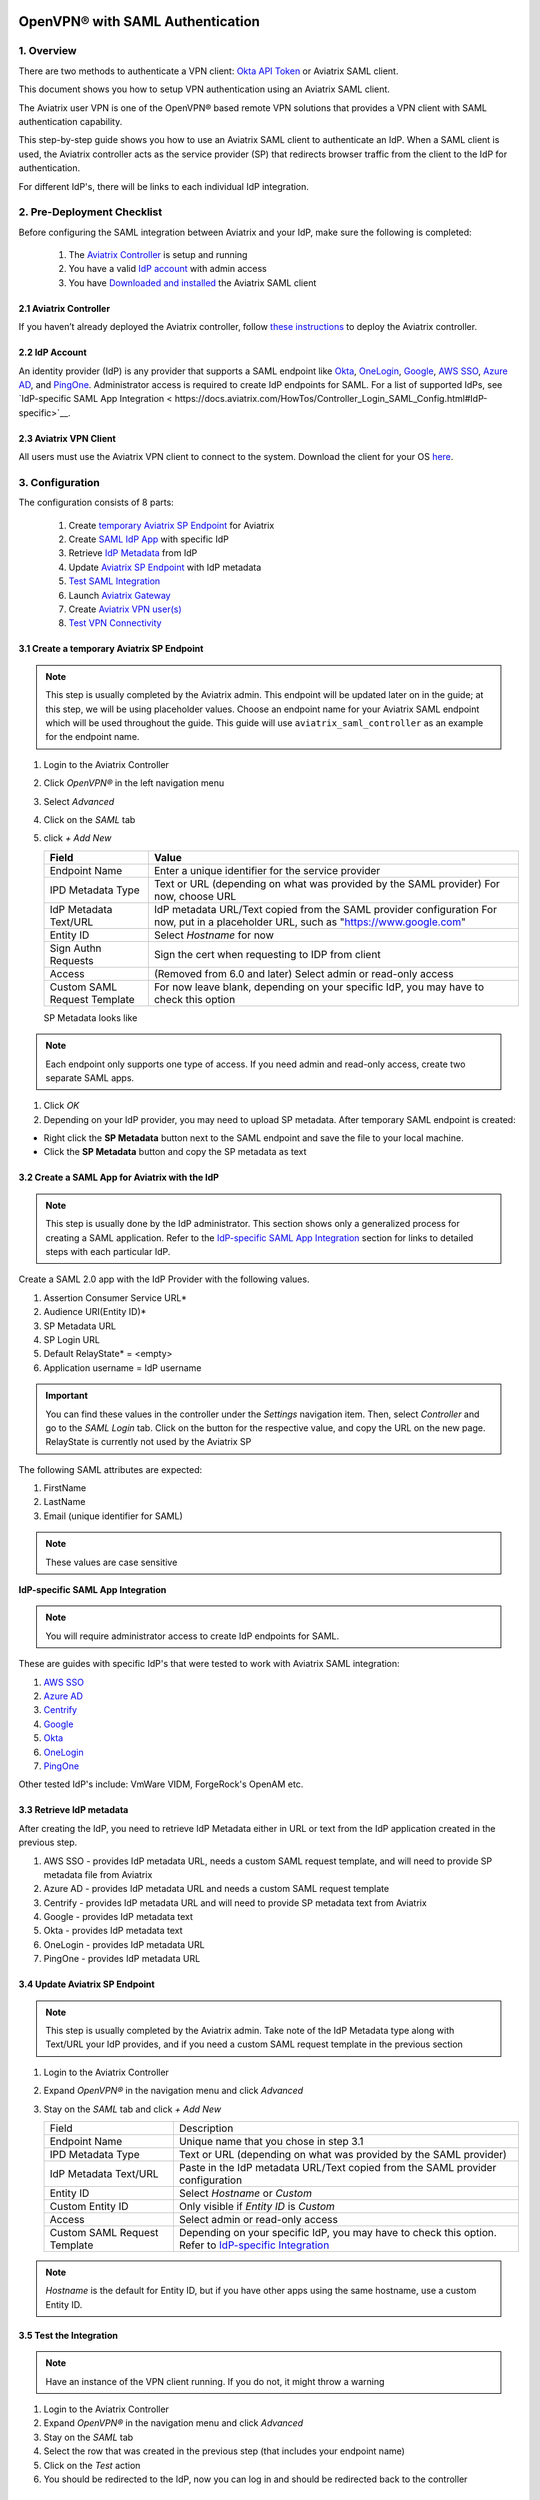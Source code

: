 ﻿.. meta::
   :description: Aviatrix User SSL VPN Okta SAML Configuration
   :keywords: SAML, user vpn, saml, Aviatrix, OpenVPN, IdP, sp

=================================
OpenVPN® with SAML Authentication
=================================

1.  Overview
------------

There are two methods to authenticate a VPN client: `Okta API Token <https://docs.aviatrix.com/HowTos/HowTo_Setup_Okta_for_Aviatrix.html>`_ or Aviatrix SAML client.

This document shows you how to setup VPN authentication using an Aviatrix SAML client.

The Aviatrix user VPN is one of the OpenVPN® based remote VPN solutions that provides a VPN client with SAML authentication capability.

This step-by-step guide shows you how to use an Aviatrix SAML client to authenticate an IdP. When a SAML client is used, the Aviatrix controller acts as the service provider (SP) that redirects browser traffic from the client to the IdP for authentication.

For different IdP's, there will be links to each individual IdP integration.

2. Pre-Deployment Checklist
-----------------------------
Before configuring the SAML integration between Aviatrix and your IdP, make sure the following is completed:

	#. The `Aviatrix Controller <#pdc-21>`__ is setup and running
	#. You have a valid `IdP account <#pdc-22>`__ with admin access
	#. You have `Downloaded and installed <#pdc-23>`__ the Aviatrix SAML client


.. _PDC_21:

2.1 Aviatrix Controller
#######################

If you haven’t already deployed the Aviatrix controller, follow `these instructions <../StartUpGuides/aviatrix-cloud-controller-startup-guide.html>`__ to deploy the Aviatrix controller.

.. _PDC_22:

2.2 IdP Account
###############

An identity provider (IdP) is any provider that supports a SAML endpoint like `Okta <./SAML_Integration_Okta_IdP.html>`__,
`OneLogin <./SAML_Integration_OneLogin_IdP.html>`__, `Google <./SAML_Integration_Google_IdP.html>`__,
`AWS SSO <./SAML_Integration_AWS_SSO_IdP.html>`__, `Azure AD <./SAML_Integration_Azure_AD_IdP.html>`__, and `PingOne <./SAML_Integration_PingOne_IdP.html>`__.
Administrator access is required to create IdP endpoints for SAML. For a list of supported IdPs, see `IdP-specific SAML App Integration < https://docs.aviatrix.com/HowTos/Controller_Login_SAML_Config.html#IdP-specific>`__.


.. _PDC_23:

2.3 Aviatrix VPN Client
#######################

All users must use the Aviatrix VPN client to connect to the system.  Download the client for your OS `here <http://docs.aviatrix.com/Downloads/samlclient.html>`__.

3. Configuration
----------------

The configuration consists of 8 parts:

  1. Create `temporary Aviatrix SP Endpoint <#config-31>`__ for Aviatrix
  2. Create `SAML IdP App <#config-32>`__ with specific IdP
  3. Retrieve `IdP Metadata <#config-33>`__ from IdP
  4. Update `Aviatrix SP Endpoint <#config-34>`__ with IdP metadata
  5. `Test SAML Integration <#config-35>`__
  6. Launch `Aviatrix Gateway <#config-36>`__
  7. Create `Aviatrix VPN user(s) <#config-37>`__
  8. `Test VPN Connectivity <#config-38>`__

.. _Config_31:

3.1 Create a temporary Aviatrix SP Endpoint
###########################################

.. note::

   This step is usually completed by the Aviatrix admin.
   This endpoint will be updated later on in the guide; at this step, we will be using placeholder values.
   Choose an endpoint name for your Aviatrix SAML endpoint which will be used throughout the guide.
   This guide will use ``aviatrix_saml_controller`` as an example for the endpoint name.

#. Login to the Aviatrix Controller
#. Click `OpenVPN®` in the left navigation menu 
#. Select `Advanced`
#. Click on the `SAML` tab 
#. click `+ Add New`


   |image3-1-1|

      
   +-------------------------+--------------------------------------------------------+
   | Field                   | Value                                                  |
   +=========================+========================================================+
   | Endpoint Name           | Enter a unique identifier for the service provider     |
   +-------------------------+--------------------------------------------------------+
   | IPD Metadata Type       | Text or URL (depending on what was                     |
   |                         | provided by the SAML provider)                         |
   |                         | For now, choose URL                                    |
   +-------------------------+--------------------------------------------------------+
   | IdP Metadata Text/URL   | IdP metadata URL/Text copied from the SAML             |
   |                         | provider configuration                                 |
   |                         | For now, put in a placeholder URL,                     |
   |                         | such as "https://www.google.com"                       |
   +-------------------------+--------------------------------------------------------+
   | Entity ID               | Select `Hostname` for now                              |
   +-------------------------+--------------------------------------------------------+
   | Sign Authn Requests     | Sign the cert when requesting to IDP from client       |
   +-------------------------+--------------------------------------------------------+
   | Access                  | (Removed from 6.0 and later) Select admin or read-only |
   |                         | access                                                 |
   +-------------------------+--------------------------------------------------------+
   | Custom SAML Request     | For now leave blank, depending on your specific        |
   | Template                | IdP, you may have to check this option                 |
   +-------------------------+--------------------------------------------------------+
   
   |image3-1-2|
   
   SP Metadata looks like

   |imagespmetadata| 

.. note::
   Each endpoint only supports one type of access. If you need admin and read-only access, create two separate SAML apps.

#. Click `OK`
#. Depending on your IdP provider, you may need to upload SP metadata. After temporary SAML endpoint is created:

- Right click the **SP Metadata** button next to the SAML endpoint and save the file to your local machine.
- Click the **SP Metadata** button and copy the SP metadata as text

.. _Config_32:

3.2 Create a SAML App for Aviatrix with the IdP
###############################################

.. note::

   This step is usually done by the IdP administrator.
   This section shows only a generalized process for creating a SAML application.
   Refer to the `IdP-specific SAML App Integration <#IdP-integration>`_ section for links to detailed steps with each particular IdP.

Create a SAML 2.0 app with the IdP Provider with the following values.

#. Assertion Consumer Service URL*
#. Audience URI(Entity ID)*
#. SP Metadata URL
#. SP Login URL
#. Default RelayState* = <empty>
#. Application username = IdP username

.. important::

   You can find these values in the controller under the `Settings` navigation item.  Then, select `Controller` and go to the `SAML Login` tab.
   Click on the button for the respective value, and copy the URL on the new page.
   RelayState is currently not used by the Aviatrix SP

|image3-2|


The following SAML attributes are expected:

#. FirstName
#. LastName
#. Email (unique identifier for SAML)

.. note::

   These values are case sensitive

.. _IdP_Integration:

**IdP-specific SAML App Integration**

.. note::

  You will require administrator access to create IdP endpoints for SAML.

These are guides with specific IdP's that were tested to work with Aviatrix SAML integration:

#. `AWS SSO <./SAML_Integration_AWS_SSO_IdP.html>`__
#. `Azure AD <./SAML_Integration_Azure_AD_IdP.html>`__
#. `Centrify <./SAML_Integration_Centrify_IdP.html>`__
#. `Google <./SAML_Integration_Google_IdP.html>`__
#. `Okta <./SAML_Integration_Okta_IdP.html>`__
#. `OneLogin <./SAML_Integration_OneLogin_IdP.html>`__
#. `PingOne <./SAML_Integration_PingOne_IdP.html>`__

Other tested IdP's include:
VmWare VIDM, ForgeRock's OpenAM etc.

.. _Config_33:

3.3  Retrieve IdP metadata
##########################

After creating the IdP, you need to retrieve IdP Metadata either in URL or text from the IdP application created in the previous step.

#. AWS SSO  - provides IdP metadata URL, needs a custom SAML request template, and will need to provide SP metadata file from Aviatrix
#. Azure AD - provides IdP metadata URL and needs a custom SAML request template
#. Centrify - provides IdP metadata URL and will need to provide SP metadata text from Aviatrix
#. Google   - provides IdP metadata text
#. Okta     - provides IdP metadata text
#. OneLogin - provides IdP metadata URL
#. PingOne  - provides IdP metadata URL

.. _Config_34:

3.4 Update Aviatrix SP Endpoint
###############################

.. note::

  This step is usually completed by the Aviatrix admin.
  Take note of the IdP Metadata type along with Text/URL your IdP provides, and if you need a custom SAML request template in the previous section


#. Login to the Aviatrix Controller
#. Expand `OpenVPN®` in the navigation menu and click `Advanced`
#. Stay on the `SAML` tab and click `+ Add New`

   +----------------------------+----------------------------------------------------------+
   | Field                      | Description                                              |
   +----------------------------+----------------------------------------------------------+
   | Endpoint Name              | Unique name that you chose in step 3.1                   |
   +----------------------------+----------------------------------------------------------+
   | IPD Metadata Type          | Text or URL (depending on what was                       |
   |                            | provided by the SAML provider)                           |
   +----------------------------+----------------------------------------------------------+
   | IdP Metadata Text/URL      | Paste in the IdP metadata URL/Text                       |
   |                            | copied from the SAML provider                            |
   |                            | configuration                                            |
   +----------------------------+----------------------------------------------------------+
   | Entity ID                  | Select `Hostname` or `Custom`                            |
   +----------------------------+----------------------------------------------------------+
   | Custom Entity ID           | Only visible if `Entity ID` is `Custom`                  |
   +----------------------------+----------------------------------------------------------+
   | Access                     | Select admin or read-only access                         |
   +----------------------------+----------------------------------------------------------+
   | Custom SAML Request        | Depending on your specific IdP,                          |
   | Template                   | you may have to check this option.                       |
   |                            | Refer to `IdP-specific Integration <#IdP-integration>`__ |
   +----------------------------+----------------------------------------------------------+

.. note::
  `Hostname` is the default for Entity ID, but if you have other apps using the same hostname, use a custom Entity ID.

.. _Config_35:

3.5 Test the Integration
########################

.. note::

   Have an instance of the VPN client running.  If you do not, it might throw a warning

#. Login to the Aviatrix Controller
#. Expand `OpenVPN®` in the navigation menu and click `Advanced`
#. Stay on the `SAML` tab
#. Select the row that was created in the previous step (that includes your endpoint name)
#. Click on the `Test` action
#. You should be redirected to the IdP, now you can log in and should be redirected back to the controller


.. _Config_36:

3.6 Launch Aviatrix Gateway
###########################

.. note::

  This step is usually completed by the Aviatrix admin.

#. Login to the Aviatrix controller
#. Click `Gateway` in the navigation menu
#. Click `+ New Gateway`
#. Select the appropriate values for where to provision this Gateway
#. Check `VPN Access` and then `Enable SAML`

	|image3-6|

#. Leave the default settings for everything else
#. Click `OK` to launch the gateway

.. _Config_37:

3.7 Create VPN user(s)
######################

+----------------------------+-----------------------------------------+
| Field                      | Description                             |
+----------------------------+-----------------------------------------+
| VPC ID                     | Select the VPC/VNet where the Gateway   |
|                            | was created                             |
+----------------------------+-----------------------------------------+
| LB/Gateway Name            | Select the appropriate load balancer    |
|                            | or gateway                              |
+----------------------------+-----------------------------------------+
| User Name                  | Name of the VPN user                    |
+----------------------------+-----------------------------------------+
| User Email                 | Any valid email address (this is where  |
|                            | the cert file will be sent).            |
|                            | Alternatively you can download the cert |
|                            | if you don't enter email                |
+----------------------------+-----------------------------------------+
| SAML Endpoint              | Select the SAML endpoint                |
+----------------------------+-----------------------------------------+


.. note::

   SAML  supports shared certificates.  You can share the certificate among VPN users or create more VPN users.

.. _Config_38:

3.8 Test VPN Connectivity
#########################
	Download and install the Aviatrix VPN client for your platform from `here <https://aviatrix-systems-inc-docs.readthedocs-hosted.com/Downloads/samlclient.html>`__
	. Launch the Aviatrix client and load the certificate ("Load config")that you downloaded/received from email on step 3.5
	Click on "Connect". This should launch the browser instance and prompt you for authentication, if not already logged in.
	If the connection is successful, the client icon should turn green.
	You can ensure VPN connectivity by trying to ping the private IP of the gateway you launched or any other instance in the same cloud network



============================
SAML Profile as an Attribute
============================

The VPN user gets a VPN profile rule configured to the one that is attached to the VPN User from the OpenVPN->Profiles page.
If preferred, this can also be passed as attribute from the IDP. The IDP could send the "Profile" attribute along with the existing "FirstName", "LastName" and "Email" attributes.
If the "Profile" attribute is set and the value sent from the IDP matches with any of the profile names configured from the controller, the profile rules are applied accordingly. 
Note that if the IDP sends an invalid or empty Profile attribute, the default profile association is used.

This way Profile associations can be configured at IDP instead of configuring at the controller.

Multiple Profiles is supported when using Profile as attribute starting with `release 5.4 <https://docs.aviatrix.com/HowTos/UCC_Release_Notes.html#r5-4-1066-4-1-2020>`__

Multiple profiles can be added seperated by commas. Note that mixing of base rules is not allowed. 

The profile association can be verified from the Dashboard page after the VPN user has connected.

These are guides with specific IdP's that were tested to work with Aviatrix SAML integration:

#. `Okta <./Setup_Okta_SAML_Profile_Attribute.html>`__
#. `PingOne <./Setup_PingOne_SAML_Profile_Attribute.html>`__

OpenVPN is a registered trademark of OpenVPN Inc.

.. |image3-1-1| image:: SSL_VPN_SAML_media/image3-1-1.png

.. |image3-1-2| image:: SSL_VPN_SAML_media/image3-1-2.png

.. |image3-2| image:: SSL_VPN_SAML_media/image3-2.png

.. |image3-6| image:: SSL_VPN_SAML_media/image3-6.png

.. |imagespmetadata| image:: SSL_VPN_SAML_media/SPMetadata.png

.. disqus::


